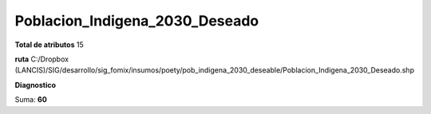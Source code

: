 Poblacion_Indigena_2030_Deseado
#################################

**Total de atributos**
15

**ruta**
C:/Dropbox (LANCIS)/SIG/desarrollo/sig_fomix/insumos/poety/pob_indigena_2030_deseable/Poblacion_Indigena_2030_Deseado.shp

**Diagnostico**

.. csv-table:: Diagnostico
     :file: ./csv/diag_Poblacion_Indigena_2030_Deseado.csv
     :header-rows: 1

Suma: **60**
